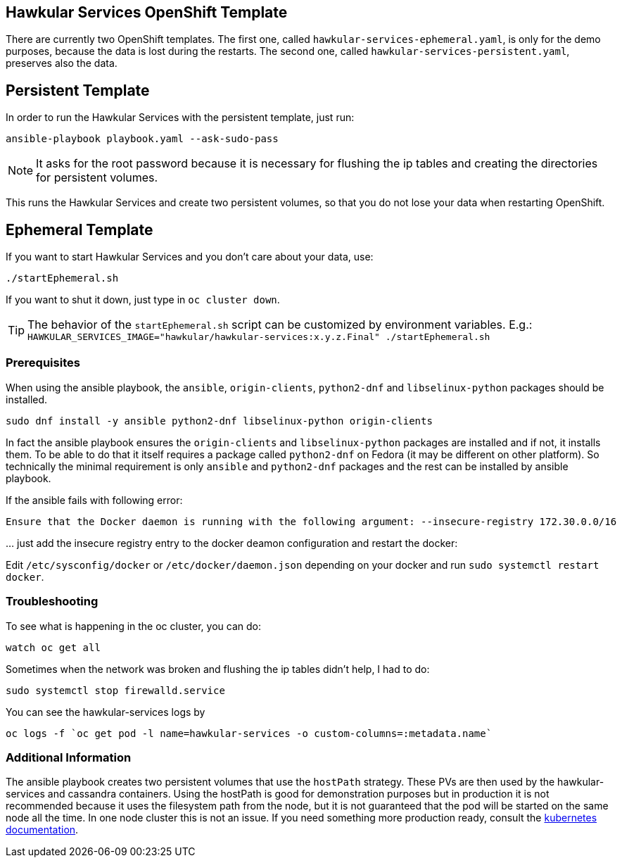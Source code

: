 [[hawkular-services-openshift-template]]
Hawkular Services OpenShift Template
------------------------------------

There are currently two OpenShift templates. The first one, called
`hawkular-services-ephemeral.yaml`, is only for the demo purposes, because
the data is lost during the restarts. The second one, called
`hawkular-services-persistent.yaml`, preserves also the data.

Persistent Template
-------------------

In order to run the Hawkular Services with the persistent template, just run:

[source,bash]
----
ansible-playbook playbook.yaml --ask-sudo-pass
----

NOTE: It asks for the root password because it is necessary for flushing the
      ip tables and creating the directories for persistent volumes.

This runs the Hawkular Services and create two persistent volumes, so
that you do not lose your data when restarting OpenShift.

Ephemeral Template
------------------

If you want to start Hawkular Services and you don’t care about your
data, use:

[source,bash]
----
./startEphemeral.sh
----

If you want to shut it down, just type in `oc cluster down`.

TIP: The behavior of the `startEphemeral.sh` script can be customized by environment variables.
     E.g.: `HAWKULAR_SERVICES_IMAGE="hawkular/hawkular-services:x.y.z.Final" ./startEphemeral.sh`

[[prerequisites]]
Prerequisites
~~~~~~~~~~~~~
When using the ansible playbook, the `ansible`, `origin-clients`, `python2-dnf` and `libselinux-python` packages should
 be installed.

....
sudo dnf install -y ansible python2-dnf libselinux-python origin-clients
....

In fact the ansible playbook ensures the `origin-clients` and
`libselinux-python` packages are installed and if not, it installs them. To be able to do
that it itself requires a package called `python2-dnf` on Fedora (it may be different on other platform).
So technically the minimal requirement is only `ansible` and `python2-dnf` packages and the rest
can be installed by ansible playbook.

If the ansible fails with following error:

....
Ensure that the Docker daemon is running with the following argument: --insecure-registry 172.30.0.0/16
....

… just add the insecure registry entry to the docker deamon
configuration and restart the docker:

Edit `/etc/sysconfig/docker` or `/etc/docker/daemon.json` depending on
your docker and run
`sudo systemctl restart docker`.

[[troubleshooting]]
Troubleshooting
~~~~~~~~~~~~~~~

To see what is happening in the oc cluster, you can do:

[source,bash]
----
watch oc get all
----

Sometimes when the network was broken and flushing the ip tables didn’t
help, I had to do:

[source,bash]
----
sudo systemctl stop firewalld.service
----

You can see the hawkular-services logs by

[source,bash]
----
oc logs -f `oc get pod -l name=hawkular-services -o custom-columns=:metadata.name`
----

[[additional-info]]
Additional Information
~~~~~~~~~~~~~~~~~~~~~~
The ansible playbook creates two persistent volumes that use the `hostPath` strategy. These PVs are then
used by the hawkular-services and cassandra containers. Using the hostPath is good for demonstration purposes
but in production it is not recommended because it uses the filesystem path from the node, but it is not
guaranteed that the pod will be started on the same node all the time. In one node cluster this is not an issue. If
you need something more production ready, consult the
link:https://kubernetes.io/docs/user-guide/persistent-volumes/#types-of-persistent-volumes[kubernetes documentation].
